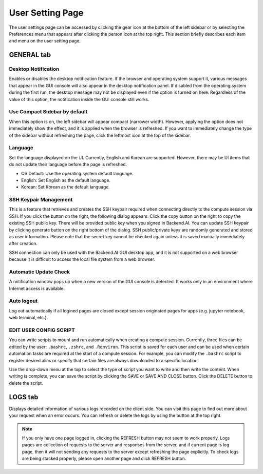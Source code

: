 =================
User Setting Page
=================

The user settings page can be accessed by clicking the gear icon at the bottom
of the left sidebar or by selecting the Preferences menu that appears after
clicking the person icon at the top right. This section briefly describes each
item and menu on the user setting page.


GENERAL tab
-----------

.. image:: user_settings_page.png

Desktop Notification
^^^^^^^^^^^^^^^^^^^^

Enables or disables the desktop notification feature. If the browser and
operating system support it, various  messages that appear in the GUI console
will also appear in the desktop notification panel. If disabled from the
operating system during the first run, the desktop message may not be displayed
even if the option is turned on here. Regardless of the value of this option,
the notification inside the GUI console still works.

Use Compact Sidebar by default
^^^^^^^^^^^^^^^^^^^^^^^^^^^^^^

When this option is on, the left sidebar will appear compact (narrower width).
However, applying the option does not immediately show the effect, and it is
applied when the browser is refreshed. If you want to immediately change the
type of the sidebar without refreshing the page, click the leftmost icon at the
top of the sidebar.

Language
^^^^^^^^

Set the language displayed on the UI. Currently, English and Korean are
supported. However, there may be UI items that do not update their language
before the page is refreshed.

* OS Default: Use the operating system default language.
* English: Set English as the default language.
* Korean: Set Korean as the default language.

SSH Keypair Management
^^^^^^^^^^^^^^^^^^^^^^

This is a feature that retrieves and creates the SSH keypair required when
connecting directly to the compute session via SSH. If you click the button on
the right, the following dialog appears. Click the copy button on the right to
copy the existing SSH public key. There will be provided public key when you 
signed in Backend.AI. You can update SSH keypair by clicking generate button
on the right bottom of the dialog. SSH public/private keys are randomly
generated and stored as user information. Please note that the secret key cannot
be checked again unless it is saved manually immediately after creation.

.. image:: ssh_keypair_dialog.png
   :width: 400
   :align: center

SSH connection can only be used with the Backend.AI GUI desktop app, and it is
not supported on a web browser because it is difficult to access the local file
system from a web browser.

Automatic Update Check
^^^^^^^^^^^^^^^^^^^^^^

A notification window pops up when a new version of the GUI console is detected.
It works only in an environment where Internet access is available.

Auto logout
^^^^^^^^^^^

Log out automatically if all logined pages are closed except session originated
pages for apps (e.g. jupyter notebook, web terminal, etc.).

EDIT USER CONFIG SCRIPT
^^^^^^^^^^^^^^^^^^^^^^^

You can write scripts to mount and run automatically when creating a compute
session. Currently, three files can be edited by the user: ``.bashrc``,
``.zshrc``, and ``.Renviron``. This script is saved for each user and can be
used when certain automation tasks are required at the start of a compute
session. For example, you can modify the ``.bashrc`` script to register desired
alias or specify that certain files are always downloaded to a specific
location.

Use the drop-down menu at the top to select the type of script you want to write
and then write the content. When writing is complete, you can save the script by
clicking the SAVE or SAVE AND CLOSE button. Click the DELETE button to delete
the script.

.. image:: edit_user_script_dialog.png
   :width: 500
   :align: center


LOGS tab
--------

Displays detailed information of various logs recorded on the client side. You
can visit this page to find out more about your request when an error occurs.
You can refresh or delete the logs by using the button at the top right.

.. image:: user_log.png

.. note::
   If you only have one page logged in, clicking the REFRESH button may not seem
   to work properly. Logs pages are collection of requests to the server and
   responses from the server, and if current page is log page, then it will
   not sending any requests to the server except refreshing the page explicitly.
   To check logs are being stacked properly, please open another page and click
   REFRESH button.
